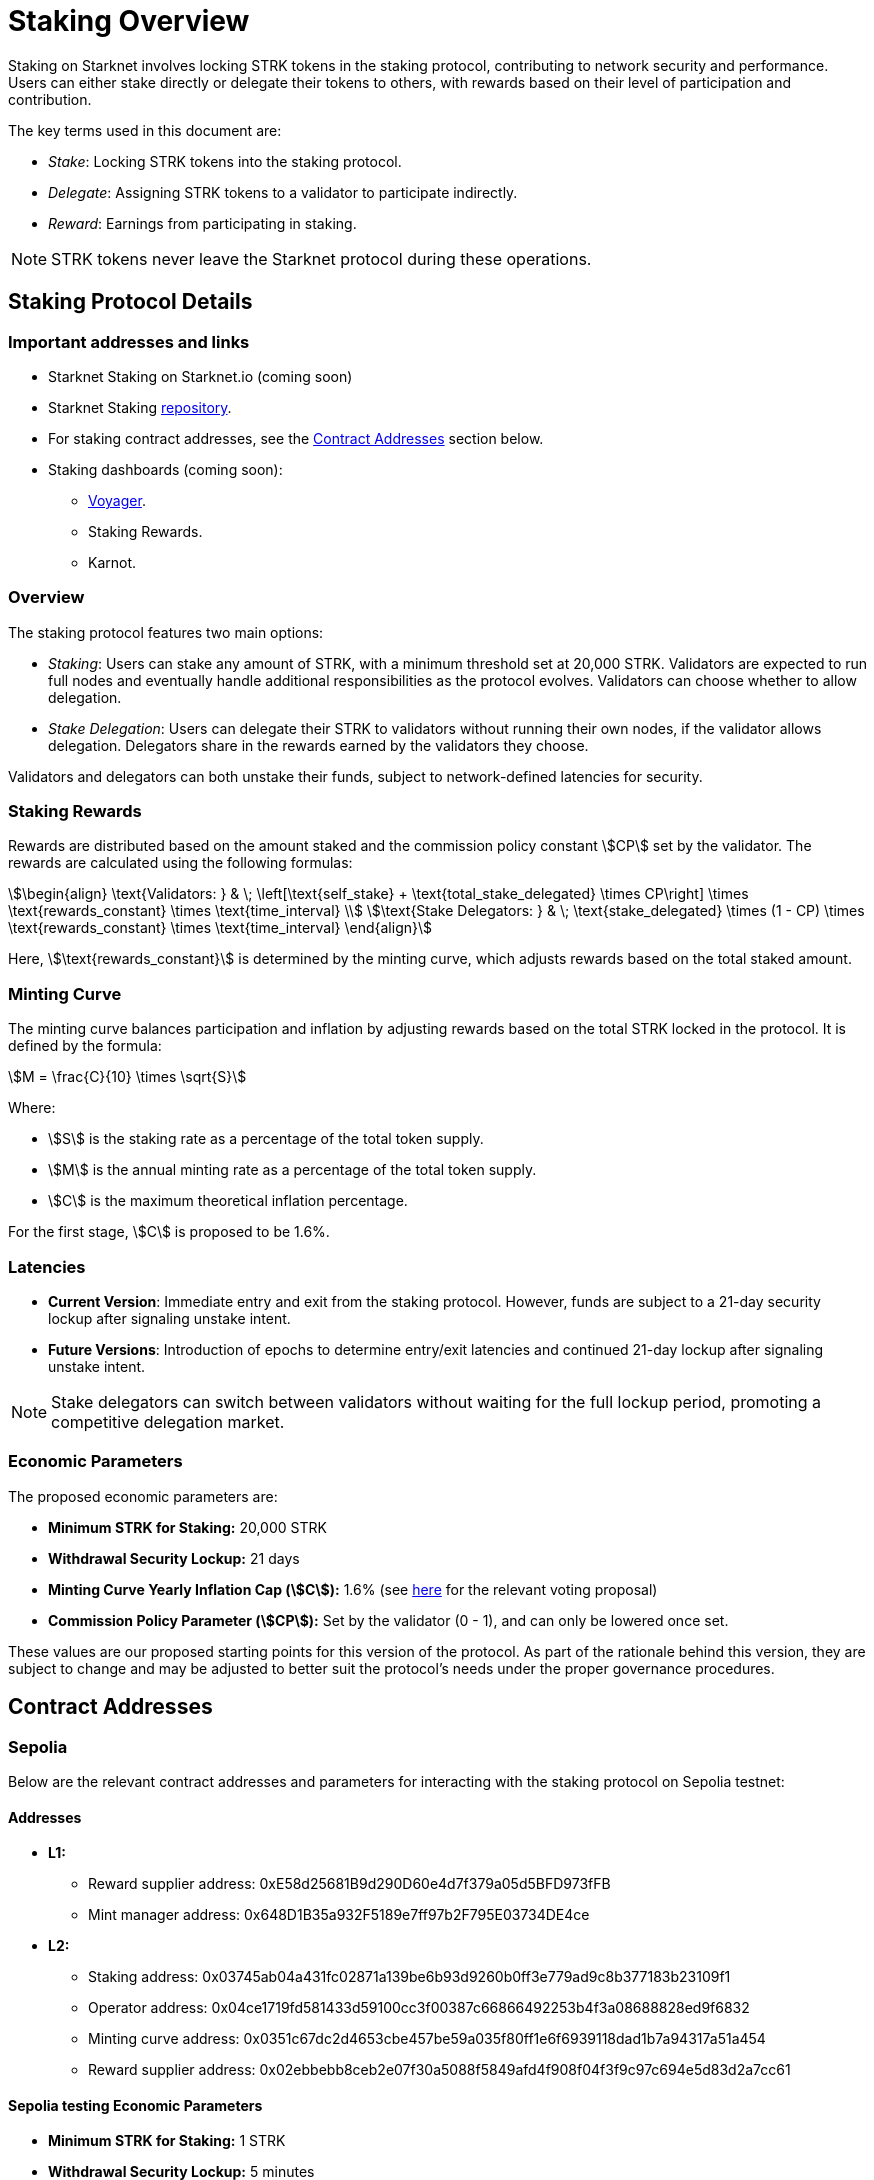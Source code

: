 [id="staking_overview"]
= Staking Overview



Staking on Starknet involves locking STRK tokens in the staking protocol, contributing to network security and performance. Users can either stake directly or delegate their tokens to others, with rewards based on their level of participation and contribution.

The key terms used in this document are:

* _Stake_: Locking STRK tokens into the staking protocol.
* _Delegate_: Assigning STRK tokens to a validator to participate indirectly.
* _Reward_: Earnings from participating in staking.

[NOTE]
====
STRK tokens never leave the Starknet protocol during these operations.
====


== Staking Protocol Details

=== Important addresses and links

* Starknet Staking on Starknet.io (coming soon)
* Starknet Staking link:https://github.com/starkware-libs/starknet-staking[repository].
* For staking contract addresses, see the xref:#contract-addresses[Contract Addresses] section below.
* Staking dashboards (coming soon):
** link:https://voyager.online/staking-dashboard[Voyager].
** Staking Rewards.
** Karnot.

=== Overview

The staking protocol features two main options:

* _Staking_: Users can stake any amount of STRK, with a minimum threshold set at 20,000 STRK. Validators are expected to run full nodes and eventually handle additional responsibilities as the protocol evolves. Validators can choose whether to allow delegation.
* _Stake Delegation_: Users can delegate their STRK to validators without running their own nodes, if the validator allows delegation. Delegators share in the rewards earned by the validators they choose.

Validators and delegators can both unstake their funds, subject to network-defined latencies for security.

=== Staking Rewards

Rewards are distributed based on the amount staked and the commission policy constant stem:[CP] set by the validator. The rewards are calculated using the following formulas:

[stem]
++++
\begin{align}
\text{Validators: } & \; \left[\text{self_stake} + \text{total_stake_delegated} \times CP\right] \times \text{rewards_constant} \times \text{time_interval} \\
\text{Stake Delegators: } & \; \text{stake_delegated} \times (1 - CP) \times \text{rewards_constant} \times \text{time_interval}
\end{align}
++++

Here, stem:[\text{rewards_constant}] is determined by the minting curve, which adjusts rewards based on the total staked amount.


=== Minting Curve

The minting curve balances participation and inflation by adjusting rewards based on the total STRK locked in the protocol. It is defined by the formula:

[stem]
++++
M = \frac{C}{10} \times \sqrt{S}
++++

Where:

* stem:[S] is the staking rate as a percentage of the total token supply.
* stem:[M] is the annual minting rate as a percentage of the total token supply.
* stem:[C] is the maximum theoretical inflation percentage.

For the first stage, stem:[C] is proposed to be 1.6%.

=== Latencies

* **Current Version**: Immediate entry and exit from the staking protocol. However, funds are subject to a 21-day security lockup after signaling unstake intent.
* **Future Versions**: Introduction of epochs to determine entry/exit latencies and continued 21-day lockup after signaling unstake intent.

[NOTE]
====
Stake delegators can switch between validators without waiting for the full lockup period, promoting a competitive delegation market.
====

=== Economic Parameters

The proposed economic parameters are:

* **Minimum STRK for Staking:** 20,000 STRK
* **Withdrawal Security Lockup:** 21 days
* **Minting Curve Yearly Inflation Cap (stem:[C]):** 1.6% (see link:https://community.starknet.io/t/staking-on-starknet-voting-proposal/114442/[here] for the relevant voting proposal)
* **Commission Policy Parameter (stem:[CP]):** Set by the validator (0 - 1), and can only be lowered once set.

These values are our proposed starting points for this version of the protocol. As part of the rationale behind this version, they are subject to change and may be adjusted to better suit the protocol’s needs under the proper governance procedures.

[id="contract-addresses"]
== Contract Addresses
=== Sepolia

Below are the relevant contract addresses and parameters for interacting with the staking protocol on Sepolia testnet:

==== Addresses

* **L1:**
  - Reward supplier address: 0xE58d25681B9d290D60e4d7f379a05d5BFD973fFB
  - Mint manager address: 0x648D1B35a932F5189e7ff97b2F795E03734DE4ce

* **L2:**
  - Staking address: 0x03745ab04a431fc02871a139be6b93d9260b0ff3e779ad9c8b377183b23109f1
  - Operator address: 0x04ce1719fd581433d59100cc3f00387c66866492253b4f3a08688828ed9f6832
  - Minting curve address: 0x0351c67dc2d4653cbe457be59a035f80ff1e6f6939118dad1b7a94317a51a454
  - Reward supplier address: 0x02ebbebb8ceb2e07f30a5088f5849afd4f908f04f3f9c97c694e5d83d2a7cc61

==== Sepolia testing Economic Parameters

* **Minimum STRK for Staking:** 1 STRK
* **Withdrawal Security Lockup:** 5 minutes
* **Minting Curve Yearly Inflation Cap (stem:[C]):** 1.6
* **Technical parameter for developers who want to deep dive:** The index update interval is set to a minimum of 1 minute on Sepolia, in contrast to the 24-hour interval used in production.
